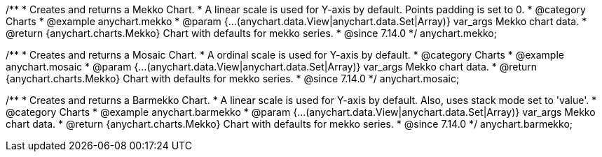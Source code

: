 /**
 * Creates and returns a Mekko Chart.
 * A linear scale is used for Y-axis by default. Points padding is set to 0.
 * @category Charts
 * @example anychart.mekko
 * @param {...(anychart.data.View|anychart.data.Set|Array)} var_args Mekko chart data.
 * @return {anychart.charts.Mekko} Chart with defaults for mekko series.
 * @since 7.14.0
 */
anychart.mekko;


/**
 * Creates and returns a Mosaic Chart.
 * A ordinal scale is used for Y-axis by default.
 * @category Charts
 * @example anychart.mosaic
 * @param {...(anychart.data.View|anychart.data.Set|Array)} var_args Mekko chart data.
 * @return {anychart.charts.Mekko} Chart with defaults for mekko series.
 * @since 7.14.0
 */
anychart.mosaic;


/**
 * Creates and returns a Barmekko Chart.
 * A linear scale is used for Y-axis by default. Also, uses stack mode set to 'value'.
 * @category Charts
 * @example anychart.barmekko
 * @param {...(anychart.data.View|anychart.data.Set|Array)} var_args Mekko chart data.
 * @return {anychart.charts.Mekko} Chart with defaults for mekko series.
 * @since 7.14.0
 */
anychart.barmekko;
